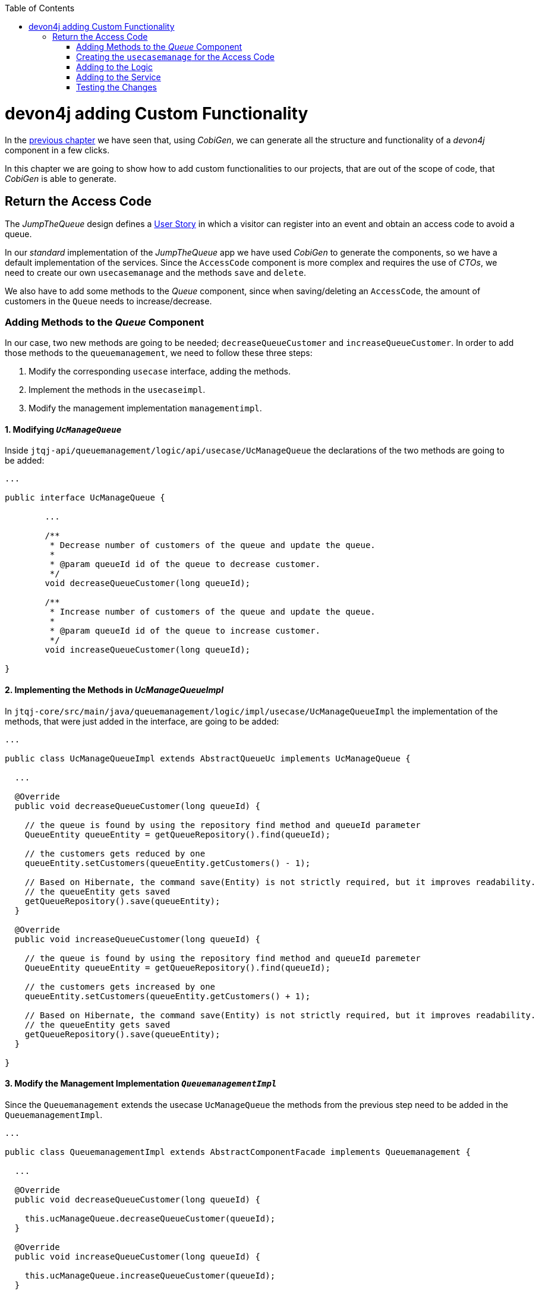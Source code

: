 :toc: macro
toc::[]
:idprefix:
:idseparator: -
ifdef::env-github[]
:tip-caption: :bulb:
:note-caption: :information_source:
:important-caption: :heavy_exclamation_mark:
:caution-caption: :fire:
:warning-caption: :warning:
endif::[]

= devon4j adding Custom Functionality
In the xref:devon4j-layers[previous chapter] we have seen that, using _CobiGen_, we can generate all the structure and functionality of a _devon4j_ component in a few clicks.

In this chapter we are going to show how to add custom functionalities to our projects, that are out of the scope of code, that _CobiGen_ is able to generate.

== Return the Access Code
The _JumpTheQueue_ design defines a xref:jump-the-queue-design#user-story-register[User Story] in which a visitor can register into an event and obtain an access code to avoid a queue.

In our _standard_ implementation of the _JumpTheQueue_ app we have used _CobiGen_ to generate the components, so we have a default implementation of the services. Since the `AccessCode` component is more complex and requires the use of _CTOs_, we need to create our own `usecasemanage` and the methods `save` and `delete`.

We also have to add some methods to the _Queue_ component, since when saving/deleting an `AccessCode`, the amount of customers in the `Queue` needs to increase/decrease.

=== Adding Methods to the _Queue_ Component
In our case, two new methods are going to be needed; `decreaseQueueCustomer` and `increaseQueueCustomer`. In order to add those methods to the `queuemanagement`, we need to follow these three steps:

. Modify the corresponding `usecase` interface, adding the methods.
. Implement the methods in the `usecaseimpl`.
. Modify the management implementation `managementimpl`.

==== 1. Modifying `_UcManageQueue_`
Inside `jtqj-api/queuemanagement/logic/api/usecase/UcManageQueue` the declarations of the two methods are going to be added:

```
...

public interface UcManageQueue {

	...

	/**
	 * Decrease number of customers of the queue and update the queue.
	 *
	 * @param queueId id of the queue to decrease customer.
	 */
	void decreaseQueueCustomer(long queueId);

	/**
	 * Increase number of customers of the queue and update the queue.
	 *
	 * @param queueId id of the queue to increase customer.
	 */
	void increaseQueueCustomer(long queueId);

}
```

==== 2. Implementing the Methods in _UcManageQueueImpl_
In `jtqj-core/src/main/java/queuemanagement/logic/impl/usecase/UcManageQueueImpl` the implementation of the methods, that were just added in the interface, are going to be added:

```
...

public class UcManageQueueImpl extends AbstractQueueUc implements UcManageQueue {

  ...

  @Override
  public void decreaseQueueCustomer(long queueId) {

    // the queue is found by using the repository find method and queueId parameter
    QueueEntity queueEntity = getQueueRepository().find(queueId);

    // the customers gets reduced by one
    queueEntity.setCustomers(queueEntity.getCustomers() - 1);

    // Based on Hibernate, the command save(Entity) is not strictly required, but it improves readability.
    // the queueEntity gets saved
    getQueueRepository().save(queueEntity);
  }

  @Override
  public void increaseQueueCustomer(long queueId) {

    // the queue is found by using the repository find method and queueId paremeter
    QueueEntity queueEntity = getQueueRepository().find(queueId);

    // the customers gets increased by one
    queueEntity.setCustomers(queueEntity.getCustomers() + 1);

    // Based on Hibernate, the command save(Entity) is not strictly required, but it improves readability.
    // the queueEntity gets saved
    getQueueRepository().save(queueEntity);
  }

}
```

==== 3. Modify the Management Implementation `_QueuemanagementImpl_`
Since the `Queuemanagement` extends the usecase `UcManageQueue` the methods from the previous step need to be added in the `QueuemanagementImpl`. 

```
...

public class QueuemanagementImpl extends AbstractComponentFacade implements Queuemanagement {

  ...

  @Override
  public void decreaseQueueCustomer(long queueId) {

    this.ucManageQueue.decreaseQueueCustomer(queueId);
  }

  @Override
  public void increaseQueueCustomer(long queueId) {

    this.ucManageQueue.increaseQueueCustomer(queueId);
  }

}
```

These methods are simply going to call the `ucManageQueue` methods that were just added. 

=== Creating the `usecasemanage` for the Access Code

==== Adding method to the Access Code `usecasefind`
Before creating the `usecasemanage`, a method needs to be added to the `usecasefind`, that will recover our `AccessCodeEto`. In `jtqj-api`, inside the package `accesscodemanagement/logic/api/usecase/`, the file `UcFindAccessCode` is going to be modified, adding the new method to the interface:

```
...

import com.devonfw.application.jtqj.accesscodemanagement.logic.api.to.AccessCodeEto;

...

public interface UcFindAccessCode {

  ...

  /**
   * Returns a paginated list of AccessCodeEto matching the search criteria.
   *
   * @param criteria the {@link AccessCodeSearchCriteriaTo}.
   * @return the {@link List} of matching {@link AccessCodeEto}s.
   */
  Page<AccessCodeEto> findAccessCodeEtos(AccessCodeSearchCriteriaTo criteria);

}
```

Once that is finished, we will see that an error is going to appear in `UcFindAccessCodeImpl` and `AccesscodemanagementImpl`. The second error will be solved in later steps. To solve the first error, in `jtqj-core` the `accesscodemanagement/logic/impl/usecase/UcFindAccessCodeImpl` class needs to implement another method:

```
...

public class UcFindAccessCodeImpl extends AbstractAccessCodeUc implements UcFindAccessCode {

  ...

  @Override
  public Page<AccessCodeEto> findAccessCodeEtos(AccessCodeSearchCriteriaTo criteria) {

    Page<AccessCodeEntity> accessCodes = getAccessCodeRepository().findByCriteria(criteria);

    return mapPaginatedEntityList(accessCodes, AccessCodeEto.class);
  }

}
```

This method uses a `AcessCodeSearchCriteriaTo` to find a page of entities -- `AccessCodeEntity` -- using the repository. After that, it changes the mapping of the list from `AccessCodeEntity` to `AccessCodeEto`. 

==== Creating the `usecasemanage`
In `jtqj-api`, inside the package `accesscodemanagement/logic/api/usecase/`, we are going to create a new interface called `UcManageAccessCode`, where we will define the save and delete methods:

```
...

import com.devonfw.application.jtqj.accesscodemanagement.logic.api.to.AccessCodeEto;

public interface UcManageAccessCode {

  /**
   * Deletes an accessCode from the database by its ID 'accessCodeId'. Decreases the count of customers of the queue
   * assigned to the access code by one.
   *
   * @param queueId Id of the queue to delete
   */
  void deleteAccessCode(long accessCodeId);

  /**
   * Saves a queue and stores it in the database. Increases the count of customers of the queue assigned to the access
   * code by one.
   *
   * @param queue the {@link AccessCodeEto} to create.
   * @return the new {@link AccessCodeEto} that has been saved with ID and version.
   */
  AccessCodeEto saveAccessCode(AccessCodeEto accessCodeEto);

}
```

Then `jtqj-core`, inside the package `accesscodemanagement/logic/impl/usecase`, we are going to create a class called `UcManageAccessCodeImpl`, implementing the definition we just made and extending `AbstractAccessCodeUc`. This will allow us to have access to the repository.

Also, here is the part where we will use the methods that we created in the `Queue` component:

```
...

import java.sql.Timestamp;
import java.time.Instant;
import java.util.List;
import java.util.Objects;

import javax.inject.Inject;
import javax.inject.Named;

import org.slf4j.Logger;
import org.slf4j.LoggerFactory;
import org.springframework.data.domain.PageRequest;
import org.springframework.data.domain.Pageable;
import org.springframework.transaction.annotation.Transactional;
import org.springframework.validation.annotation.Validated;

import com.devonfw.application.jtqj.accesscodemanagement.dataaccess.api.AccessCodeEntity;
import com.devonfw.application.jtqj.accesscodemanagement.logic.api.to.AccessCodeCto;
import com.devonfw.application.jtqj.accesscodemanagement.logic.api.to.AccessCodeEto;
import com.devonfw.application.jtqj.accesscodemanagement.logic.api.to.AccessCodeSearchCriteriaTo;
import com.devonfw.application.jtqj.accesscodemanagement.logic.api.usecase.UcFindAccessCode;
import com.devonfw.application.jtqj.accesscodemanagement.logic.api.usecase.UcManageAccessCode;
import com.devonfw.application.jtqj.accesscodemanagement.logic.base.usecase.AbstractAccessCodeUc;
import com.devonfw.application.jtqj.queuemanagement.dataaccess.api.QueueEntity;
import com.devonfw.application.jtqj.queuemanagement.logic.api.Queuemanagement;
import com.devonfw.application.jtqj.queuemanagement.logic.api.to.QueueEto;
import com.devonfw.application.jtqj.queuemanagement.logic.impl.usecase.UcManageQueueImpl;

@Named
@Validated
@Transactional
public class UcManageAccessCodeImpl extends AbstractAccessCodeUc implements UcManageAccessCode {

  @Inject
  private Queuemanagement queuemanagement;

  @Inject
  private Accesscodemanagement accesscodemanagement;

  /** Logger instance. */
  private static final Logger LOG = LoggerFactory.getLogger(UcManageQueueImpl.class);

  @Override
  public void deleteAccessCode(long accessCodeId) {

    // we get the queueId using the AccessCodeRepository
    long queueId = getAccessCodeRepository().find(accessCodeId).getQueueId();

    /**
     * Using the method getQueuemanagement() gives access to the methods that were created earlier in the usecasemanage
     * (inside the queue component). This is done so each component takes care of its own modifications.
     */
    this.queuemanagement.decreaseQueueCustomer(queueId);

    LOG.debug("The queue with id '{}' has decreased its customers.", queueId);

    // then we delete the accesscode
    getAccessCodeRepository().deleteById(accessCodeId);
    LOG.debug("The accesscode with id '{}' has been deleted.", accessCodeId);

  }

  @Override
  public AccessCodeEto saveAccessCode(AccessCodeEto accessCodeEto) {

    // make sure the object is not null
    Objects.requireNonNull(accessCodeEto, "UcManageAccessImpl accessCode null");

    AccessCodeEntity accessCodeEntity = getBeanMapper().map(accessCodeEto, AccessCodeEntity.class);

    long queueEntityId = accessCodeEntity.getQueueId();

    AccessCodeSearchCriteriaTo accessCodeSearchCriteriaTo = new AccessCodeSearchCriteriaTo();
    accessCodeSearchCriteriaTo.setQueueId(queueEntityId);
    Pageable pageable = PageRequest.of(0, 1000);
    accessCodeSearchCriteriaTo.setPageable(pageable);

    /**
     * Calling the parent with the method getAccesscodemanagement() we use the method findAccessCodeEtos() that will
     * call the implementation of the method inside (UcFindAccessCodeImpl) through the interface. This allows us to use
     * the {@link UcFindAccessCodeImpl}.
     */
    List<AccessCodeEto> accessCodeEtosInQueue = getAccesscodemanagement().findAccessCodeEtos(accessCodeSearchCriteriaTo)
        .getContent();

    // if there are no ETOs, we set the ticket to the first code
    // else we get the digit of the last ticket in the list and generate a new code for the ticket
    if (accessCodeEtosInQueue.isEmpty()) {
      accessCodeEntity.setTicketNumber("Q000");
    } else {
      AccessCodeEto lastAccessCode = accessCodeEtosInQueue.get(accessCodeEtosInQueue.size() - 1);
      int lastTicketDigit = Integer.parseInt(lastAccessCode.getTicketNumber().substring(1));
      accessCodeEntity.setTicketNumber(generateTicketCode(lastTicketDigit));
    }

    // set the creation time, startTime and endTime
    accessCodeEntity.setCreationTime(Timestamp.from(Instant.now()));
    accessCodeEntity.setStartTime(null);
    accessCodeEntity.setEndTime(null);

    // save the AccessCode
    AccessCodeEntity accessCodeEntitySaved = getAccessCodeRepository().save(accessCodeEntity);
    LOG.debug("The accesscode with id '{}' has been saved.", accessCodeEntitySaved.getId());

    /**
     * Using the method getQueuemanagement() gives access to the methods that were created earlier in the usecasemanage
     * (inside the queue component). This is done so each component takes care of its own modifications.
     */
    getQueuemanagement().increaseQueueCustomer(accessCodeEntitySaved.getQueueId());

    LOG.debug("The queue with id '{}' has increased its customers.", accessCodeEntitySaved.getQueueId());

    return getBeanMapper().map(accessCodeEntitySaved, AccessCodeEto.class);
  }

  /**
   * Generates a new ticked code using the ticket digit of the last codeaccess created.
   *
   * @param lastTicketDigit the int of the last codeaccess created.
   * @return the String with the new ticket code (example: 'Q005').
   */
  public String generateTicketCode(int lastTicketDigit) {

    int newTicketDigit = lastTicketDigit + 1;
    String newTicketCode = "";
    if (newTicketDigit == 1000) {
      newTicketCode = "Q000";
    } else {
      StringBuilder stringBuilder = new StringBuilder();
      stringBuilder.append(newTicketDigit);
      while (stringBuilder.length() < 3) {
        stringBuilder.insert(0, "0");
      }
      stringBuilder.insert(0, "Q");
      newTicketCode = stringBuilder.toString();
    }
    return newTicketCode;
  }

  public Queuemanagement getQueuemanagement() {

    return this.queuemanagement;
  }

  public Accesscodemanagement getAccesscodemanagement() {

    return this.accesscodemanagement;
  }

}
```

Taking a closer look at the code, we can see that, in order to use the methods from the `UcFindAccessCodeImpl`, we need to use the parent (`Accesscodemanagement`) instead of the class directly. Also, following the `devon4j` structure, each component needs to take care of its own. In this case, by using the method `getQueuemanagement()`, we get access to the `Queuemanagement` injection that will allow the use of the methods we created earlier in the use cases in the queue component.

=== Adding to the Logic
Inside `jtqj-api`, in the class `accesscodemanagement/logic/api/Accesscodemanagement` we are going to extend the `UcManageAccessCode` that we just defined:

```
...

import com.devonfw.application.jtqj.accesscodemanagement.logic.api.usecase.UcFindAccessCode;
import com.devonfw.application.jtqj.accesscodemanagement.logic.api.usecase.UcManageAccessCode;

/**
 * Interface for Accesscodemanagement component.
 */
public interface Accesscodemanagement extends UcFindAccessCode, UcManageAccessCode {

}
```

After that, in `jtqj-core`, in the class `accesscodemanagement/logic/impl/AccesscodemanagementImpl`, we will see that an error has appeared because the methods
from the extended interfaces are missing. We add the unimplemented methods and inject the `usecasemanage` solving the error:

```
...

import javax.inject.Inject;
import javax.inject.Named;

import org.springframework.data.domain.Page;

import com.devonfw.application.jtqj.accesscodemanagement.logic.api.Accesscodemanagement;
import com.devonfw.application.jtqj.accesscodemanagement.logic.api.to.AccessCodeCto;
import com.devonfw.application.jtqj.accesscodemanagement.logic.api.to.AccessCodeEto;
import com.devonfw.application.jtqj.accesscodemanagement.logic.api.to.AccessCodeSearchCriteriaTo;
import com.devonfw.application.jtqj.accesscodemanagement.logic.api.usecase.UcFindAccessCode;
import com.devonfw.application.jtqj.accesscodemanagement.logic.api.usecase.UcManageAccessCode;
import com.devonfw.application.jtqj.general.logic.base.AbstractComponentFacade;

/**
 * Implementation of component interface of Accesscodemanagement.
 */
@Named
public class AccesscodemanagementImpl extends AbstractComponentFacade implements Accesscodemanagement {

  @Inject
  private UcFindAccessCode ucFindAccessCode;

  @Inject
  private UcManageAccessCode ucManageAccessCode;

  @Override
  public AccessCodeCto findAccessCodeCto(long id) {

    return this.ucFindAccessCode.findAccessCodeCto(id);
  }

  @Override
  public Page<AccessCodeCto> findAccessCodeCtos(AccessCodeSearchCriteriaTo criteria) {

    return this.ucFindAccessCode.findAccessCodeCtos(criteria);
  }

  @Override
  public void deleteAccessCode(long accessCodeId) {

    this.ucManageAccessCode.deleteAccessCode(accessCodeId);
  }

  @Override
  public AccessCodeEto saveAccessCode(AccessCodeEto accessCodeEto) {

    return this.ucManageAccessCode.saveAccessCode(accessCodeEto);
  }

  @Override
  public Page<AccessCodeEto> findAccessCodeEtos(AccessCodeSearchCriteriaTo criteria) {

    return this.ucFindAccessCode.findAccessCodeEtos(criteria);
  }

}
```

=== Adding to the Service
To add the new service, we need to add its definition to the `jtqj-api` in `accesscodemanagement/service/api/rest/AccesscodemanagementRestService.java`. We are going to create a new `/accessCode` REST resource bound to three methods, one called `findAccessCodeEtos`, another one called `saveAccessCode` and yet another one called `deleteAccessCode`.

```
...

public interface AccesscodemanagementRestService {

  ...

  /**
   * Delegates to {@link Accesscodemanagement#findAccessCodeEtos}.
   *
   * @param searchCriteriaTo the pagination and search criteria to be used for finding accesscodes.
   * @return the {@link Page list} of matching {@link AccessCodeEto}s.
   */
  @POST
  @Path("/accesscode/search")
  public Page<AccessCodeEto> findAccessCodeEtos(AccessCodeSearchCriteriaTo searchCriteriaTo);

  /**
   * Delegates to {@link Accesscodemanagement#saveAccessCode}.
   *
   * @param accessCodeEto queue the {@link AccessCodeEto} to be saved.
   * @return the recently created {@link AccessCodeEto}.
   */
  @POST
  @Path("/accesscode/")
  public AccessCodeEto saveAccessCode(AccessCodeEto accessCodeEto);

  /**
   * Delegates to {@link Accesscodemanagement#deleteAccessCode}.
   *
   * @param id of the {@link AccessCodeEto} to be deleted.
   */
  @DELETE
  @Path("/accesscode/{id}/")
  public void deleteAccessCode(@PathParam("id") long id);

}
```

Then we need to implement the new methods in the `accesscodemanagement/service/impl/rest/AccesscodemanagementRestServiceImpl.java` class:

```
...

public class AccesscodemanagementRestServiceImpl implements AccesscodemanagementRestService {

  ...

  @Override
  public AccessCodeEto saveAccessCode(AccessCodeEto accessCodeEto) {

    return this.accesscodemanagement.saveAccessCode(accessCodeEto);
  }

  @Override
  public void deleteAccessCode(long id) {

    this.accesscodemanagement.deleteAccessCode(id);
  }

  @Override
  public Page<AccessCodeEto> findAccessCodeEtos(AccessCodeSearchCriteriaTo searchCriteriaTo) {

    return this.accesscodemanagement.findAccessCodeEtos(searchCriteriaTo);
  }

}
```

=== Testing the Changes
Now run the app again via Eclipse and use Postman to call the new save service via *POST*: +
`http://localhost:8081/jumpthequeue/services/rest/accesscodemanagement/v1/accesscode/`

In the body, provide an `AccessCode` object with the following required parameters:

//TODO: This fails due to an SQL Error: 23506

```
{
  "queueId" : "1",
  "visitorId" : "1000000"
}
```

The result should be something similar to this:

image::images/devon4j/6.Customizations/jumpthequeue_accesscode.png[JumpTheQueue `AccessCode`]

In order to know, if the new `codeaccess` has been successfully created, we can search all the CTOs, like we did in the previous steps. The new `accesscode` should be on the bottom:

image::images/devon4j/6.Customizations/jumpthequeue_listwithcode.png[JumpTheQueue List with Code]

To test the delete, you can send a *DELETE* to this URL:
`http://localhost:8081/jumpthequeue/services/rest/accesscodemanagement/v1/accesscode/{id}`
Pass the `AccessCode` ID of the new entry, which can be found in the returned result of the save or the search operation.

In this chapter we learned, how easy it is to extend a _devon4j_ application. With only a few steps you can add new services to your back-end, to fit the functional requirements of your project, or edit services to adapt the default implementation to your needs.

In the next chapter we will show how to add validations for the data, that we receive from the client.

'''
*Next Chapter*: link:devon4j-validations.asciidoc[Validations in devon4j]
